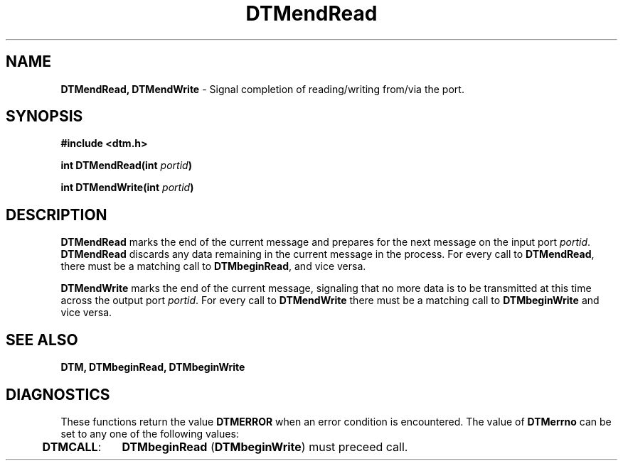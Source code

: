 .TH DTMendRead 3DTM "31 March 1992" DTM "DTM Version 2.0"
.ta .5i 1.5i
.SH "NAME"
\fBDTMendRead, DTMendWrite\fP - Signal completion of reading/writing from/via the port.
.LP
.SH "SYNOPSIS"
\fB#include <dtm.h>\fP
.LP
\fBint DTMendRead(int \fIportid\fP)\fP
.LP
\fBint DTMendWrite(int \fIportid\fP)\fP
.LP
.SH "DESCRIPTION"
\fBDTMendRead\fP marks the end of the current message and prepares for the next 
message on the input port \fIportid\fP.  \fBDTMendRead\fP discards any data
remaining in the current message in the process.  For every call to
\fBDTMendRead\fP, there must be a matching call to \fBDTMbeginRead\fP, and 
vice versa.
.LP
\fBDTMendWrite\fP marks the end of the current message, signaling that no more
data is to be transmitted at this time across the output port \fIportid\fP.
For every call to \fBDTMendWrite\fP there must be a matching call to 
\fBDTMbeginWrite\fP and vice versa.
.LP
.SH "SEE ALSO"
\fBDTM, DTMbeginRead, DTMbeginWrite\fP
.LP
.SH "DIAGNOSTICS"
These functions return the value \fBDTMERROR\fP when an error condition is
encountered.  The value of \fBDTMerrno\fP can be set to any one of the
following values:
.LP
.nf
	\fBDTMCALL\fP:	\fBDTMbeginRead\fP (\fBDTMbeginWrite\fP) must preceed call.
